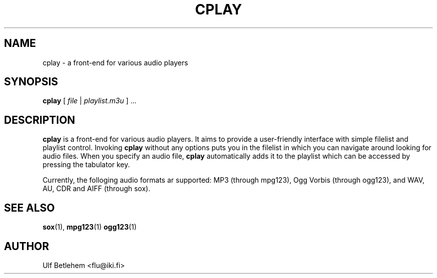 .\" Copyright (C) 2000 Martin Michlmayr <tbm@cyrius.com>
.\" This manual is freely distributable under the terms of the GPL.
.\" It was originally written for Debian GNU/Linux (but may be used
.\" by others).
.\"
.TH CPLAY 1 "December 2000"

.SH NAME
.PP
cplay \- a front-end for various audio players

.SH SYNOPSIS
.PP
\fBcplay\fR [ \fIfile\fP | \fIplaylist.m3u\fP ] ...

.SH DESCRIPTION
.PP
.B cplay
is a front-end for various audio players. It aims to provide a
user-friendly interface with simple filelist and playlist
control.  Invoking
.B cplay
without any options puts you in the filelist in which you
can navigate around looking for audio files.  When you
specify an audio file,
.B cplay
automatically adds it to the playlist which can be accessed
by pressing the tabulator key.

.PP
Currently, the folloging audio formats ar supported: MP3 (through
mpg123), Ogg Vorbis (through ogg123), and WAV, AU, CDR and AIFF
(through sox).


.SH SEE ALSO
.PP
.BR sox (1),
.BR mpg123 (1)
.BR ogg123 (1)

.SH AUTHOR
.PP
Ulf Betlehem <flu@iki.fi>

